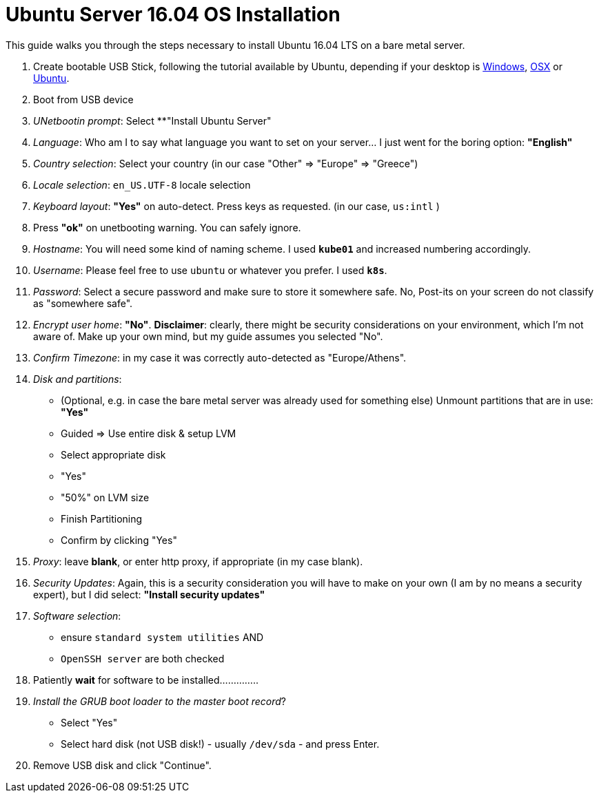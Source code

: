 = Ubuntu Server 16.04 OS Installation

This guide walks you through the steps necessary to install Ubuntu 16.04 LTS on a bare metal server.

1. Create bootable USB Stick, following the tutorial available by Ubuntu, depending
if your desktop is
https://tutorials.ubuntu.com/tutorial/tutorial-create-a-usb-stick-on-windows[Windows],
https://tutorials.ubuntu.com/tutorial/tutorial-create-a-usb-stick-on-macos#0[OSX]
or https://tutorials.ubuntu.com/tutorial/tutorial-create-a-usb-stick-on-ubuntu[Ubuntu].

1. Boot from USB device
1. _UNetbootin prompt_: Select **"Install Ubuntu Server"
1. _Language_: Who am I to say what language you want to set on your server... I just
went for the boring option: **"English"**

1. _Country selection_: Select your country (in our case "Other"  => "Europe" => "Greece")
1. _Locale selection_: `en_US.UTF-8` locale selection
1. _Keyboard layout_: **"Yes"** on auto-detect. Press keys as requested. (in our case, `us:intl` )
1. Press **"ok"** on unetbooting warning. You can safely ignore.
1. _Hostname_: You will need some kind of naming scheme. I used **`kube01`** and increased
numbering accordingly.
1. _Username_: Please feel free to use `ubuntu` or whatever you prefer. I used **`k8s`**.
1. _Password_: Select a secure password and make sure to store it somewhere safe. No,
Post-its on your screen do not classify as "somewhere safe".

1. _Encrypt user home_: **"No"**. *Disclaimer*: clearly, there might be security considerations
on your environment, which I'm not aware of. Make up your own mind, but my guide assumes
you selected "No".

1. _Confirm Timezone_: in my case it was correctly auto-detected as "Europe/Athens".
1. _Disk and partitions_:
  * (Optional, e.g. in case the bare metal server was already used for something else)
  Unmount partitions that are in use: **"Yes"**

  * Guided => Use entire disk & setup LVM
  * Select appropriate disk
  * "Yes"
  * "50%" on LVM size
  * Finish Partitioning
  * Confirm by clicking "Yes"

1. _Proxy_: leave **blank**, or enter http proxy, if appropriate (in my case blank).
1. _Security Updates_: Again, this is a security consideration you will have to make
 on your own (I am by no means a security expert), but I did select:
 **"Install security updates"**

1. _Software selection_:
  * ensure `standard system utilities` AND
  * `OpenSSH server` are both checked
1. Patiently **wait** for software to be installed..............
1. _Install the GRUB boot loader to the master boot record_?
  * Select "Yes"
  * Select hard disk (not USB disk!) - usually `/dev/sda` - and press Enter.
1. Remove USB disk and click "Continue".

